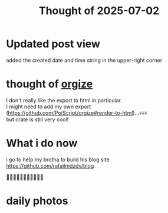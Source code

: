 :PROPERTIES:
:TITLE: Thought of 2025-07-02
:DESCRIPTION: Idk... daily thoughts?
:CREATED: 2025-07-02 13:49 
:END:

* Updated post view
  added the created date and time string in the upper-right corner 


* thought of [[https://docs.rs/orgize/latest/orgize/][orgize]]

  I don't really like the export to html in particular. \\
  I might need to add my own export ([[https://github.com/PoiScript/orgize#render-to-html]])...💀💀💀\\
  but crate is still very cool!
* What i do now
  i go to help my brotha to build his blog site\\
  [[https://github.com/rafailmdzdv/blog]]

  🤔🤔🤔🤔🤔🤔🤔🤔🤔🤔🤔

* daily photos

  \\

  [[https://upload.wikimedia.org/wikipedia/commons/thumb/5/55/GPD_Win.png/1024px-GPD_Win.png]]

  \\
  [[https://upload.wikimedia.org/wikipedia/commons/thumb/d/d2/1994_Chevrolet_Astro%2C_front_%282%29_6.14.21.jpg/1200px-1994_Chevrolet_Astro%2C_front_%282%29_6.14.21.jpg]]

